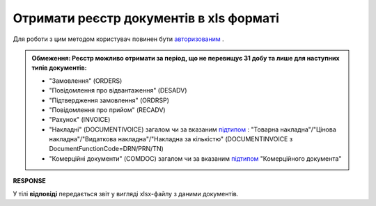 #######################################################################################################
**Отримати реєстр документів в xls форматі**
#######################################################################################################

Для роботи з цим методом користувач повинен бути `авторизованим <https://wiki.edin.ua/uk/latest/integration_2_0/APIv2/Methods/Authorization.html>`__ .

.. admonition:: Обмеження:
   Реєстр можливо отримати за період, що не перевищує 31 добу та лише для наступних типів документів:

   * "Замовлення" (ORDERS)
   * "Повідомлення про відвантаження" (DESADV)
   * "Підтвердження замовлення" (ORDRSP)
   * "Повідомлення про прийом" (RECADV)
   * "Рахунок" (INVOICE)
   * "Накладні" (DOCUMENTIVOICE) загалом чи за вказаним `підтипом <https://wiki.edin.ua/uk/latest/integration_2_0/APIv2/Methods/EveryBody/ExtraQueryParameters_fieldName_sub_doc_type_id.html>`__ : "Товарна накладна"/"Цінова накладна"/"Видаткова накладна"/"Накладна за кількістю" (DOCUMENTINVOICE з DocumentFunctionCode=DRN/PRN/TN)
   * "Комерційні документи" (COMDOC) загалом чи за вказаним `підтипом <https://wiki.edin.ua/uk/latest/integration_2_0/APIv2/Methods/EveryBody/ExtraQueryParameters_fieldName_sub_doc_type_id.html>`__ "Комерційного документа"

.. csv-table:: 
  :file: GetDocTypeReport.csv
  :widths:  10, 41
  :stub-columns: 0

**RESPONSE**

У тілі **відповіді** передається звіт у вигляді xlsx-файлу з даними документів.